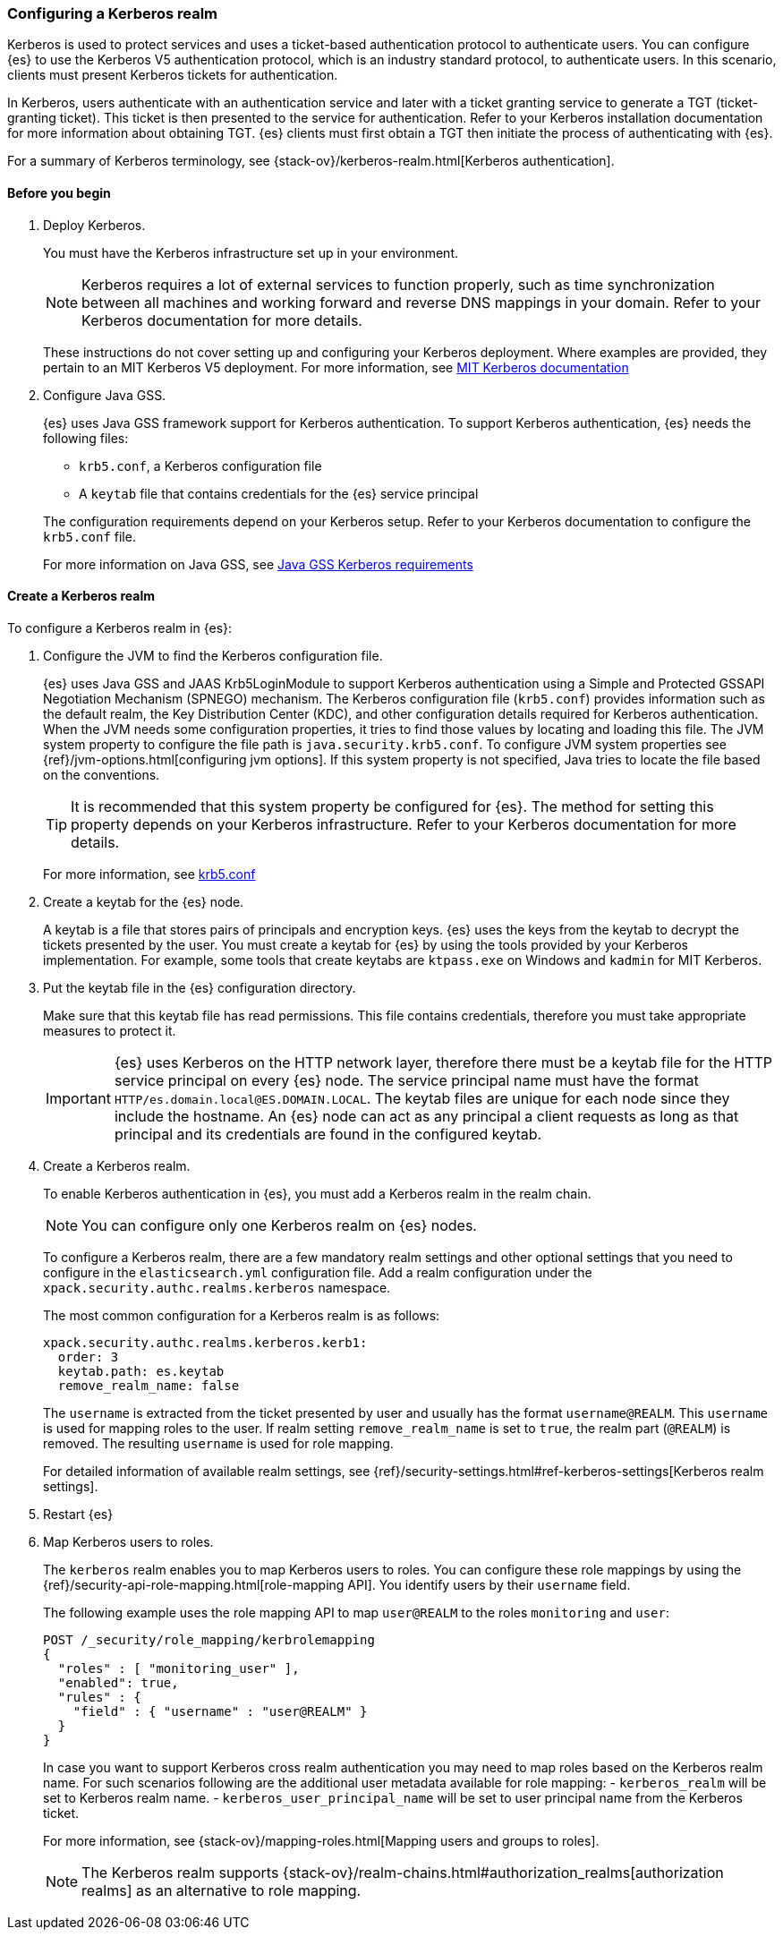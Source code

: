 [role="xpack"]
[[configuring-kerberos-realm]]
=== Configuring a Kerberos realm

Kerberos is used to protect services and uses a ticket-based authentication
protocol to authenticate users.
You can configure {es} to use the Kerberos V5 authentication protocol, which is 
an industry standard protocol, to authenticate users.
In this scenario, clients must present Kerberos tickets for authentication.

In Kerberos, users authenticate with an authentication service and later
with a ticket granting service to generate a TGT (ticket-granting ticket).
This ticket is then presented to the service for authentication.
Refer to your Kerberos installation documentation for more information about 
obtaining TGT. {es} clients must first obtain a TGT then initiate the process of 
authenticating with {es}.

For a summary of Kerberos terminology, see {stack-ov}/kerberos-realm.html[Kerberos authentication].

==== Before you begin

. Deploy Kerberos. 
+
--
You must have the Kerberos infrastructure set up in your environment.

NOTE: Kerberos requires a lot of external services to function properly, such as 
time synchronization between all machines and working forward and reverse DNS 
mappings in your domain. Refer to your Kerberos documentation for more details.

These instructions do not cover setting up and configuring your Kerberos 
deployment. Where examples are provided, they pertain to an MIT Kerberos V5 
deployment. For more information, see 
http://web.mit.edu/kerberos/www/index.html[MIT Kerberos documentation]
--

. Configure Java GSS. 
+
--

{es} uses Java GSS framework support for Kerberos authentication.
To support Kerberos authentication, {es} needs the following files:

* `krb5.conf`, a Kerberos configuration file
*  A `keytab` file that contains credentials for the {es} service principal

The configuration requirements depend on your Kerberos setup. Refer to your 
Kerberos documentation to configure the `krb5.conf` file.

For more information on Java GSS, see 
https://docs.oracle.com/javase/10/security/kerberos-requirements1.htm[Java GSS Kerberos requirements]
--

==== Create a Kerberos realm

To configure a Kerberos realm in {es}:

. Configure the JVM to find the Kerberos configuration file. 
+
--
{es} uses Java GSS and JAAS Krb5LoginModule to support Kerberos authentication 
using a Simple and Protected GSSAPI Negotiation Mechanism (SPNEGO) mechanism. 
The Kerberos configuration file (`krb5.conf`) provides information such as the 
default realm, the Key Distribution Center (KDC), and other configuration details 
required for Kerberos authentication. When the JVM needs some configuration 
properties, it tries to find those values by locating and loading this file. The 
JVM system property to configure the file path is `java.security.krb5.conf`. To 
configure JVM system properties see {ref}/jvm-options.html[configuring jvm options]. 
If this system property is not specified, Java tries to locate the file based on 
the conventions.

TIP: It is recommended that this system property be configured for {es}.
The method for setting this property depends on your Kerberos infrastructure. 
Refer to your Kerberos documentation for more details.

For more information, see http://web.mit.edu/kerberos/krb5-latest/doc/admin/conf_files/krb5_conf.html[krb5.conf]

--

. Create a keytab for the {es} node.
+
--
A keytab is a file that stores pairs of principals and encryption keys. {es} 
uses the keys from the keytab to decrypt the tickets presented by the user. You 
must create a keytab for {es} by using the tools provided by your Kerberos 
implementation. For example, some tools that create keytabs are `ktpass.exe` on 
Windows and `kadmin` for MIT Kerberos. 
--

. Put the keytab file in the {es} configuration directory.
+
--
Make sure that this keytab file has read permissions. This file contains
credentials, therefore you must take appropriate measures to protect it.

IMPORTANT: {es} uses Kerberos on the HTTP network layer, therefore there must be 
a keytab file for the HTTP service principal on every {es} node. The service 
principal name must have the format `HTTP/es.domain.local@ES.DOMAIN.LOCAL`.
The keytab files are unique for each node since they include the hostname.
An {es} node can act as any principal a client requests as long as that
principal and its credentials are found in the configured keytab.

--

. Create a Kerberos realm. 
+
--

To enable Kerberos authentication in {es}, you must add a Kerberos realm in the 
realm chain.

NOTE: You can configure only one Kerberos realm on {es} nodes.

To configure a Kerberos realm, there are a few mandatory realm settings and
other optional settings that you need to configure in the `elasticsearch.yml`
configuration file. Add a realm configuration under the 
`xpack.security.authc.realms.kerberos` namespace.

The most common configuration for a Kerberos realm is as follows:

[source, yaml]
------------------------------------------------------------
xpack.security.authc.realms.kerberos.kerb1:
  order: 3
  keytab.path: es.keytab
  remove_realm_name: false
------------------------------------------------------------

The `username` is extracted from the ticket presented by user and usually has 
the format `username@REALM`. This `username` is used for mapping 
roles to the user. If realm setting `remove_realm_name` is 
set to `true`, the realm part (`@REALM`) is removed. The resulting `username` 
is used for role mapping.

For detailed information of available realm settings,
see {ref}/security-settings.html#ref-kerberos-settings[Kerberos realm settings].

--

. Restart {es}

. Map Kerberos users to roles.
+
--

The `kerberos` realm enables you to map Kerberos users to roles. You can 
configure these role mappings by using the 
{ref}/security-api-role-mapping.html[role-mapping API]. You identify 
users by their `username` field.

The following example uses the role mapping API to map `user@REALM` to the roles 
`monitoring` and `user`:

[source,js]
--------------------------------------------------
POST /_security/role_mapping/kerbrolemapping
{
  "roles" : [ "monitoring_user" ],
  "enabled": true,
  "rules" : {
    "field" : { "username" : "user@REALM" }
  }
}
--------------------------------------------------
// CONSOLE

In case you want to support Kerberos cross realm authentication you may 
need to map roles based on the Kerberos realm name. For such scenarios 
following are the additional user metadata available for role mapping:
- `kerberos_realm` will be set to Kerberos realm name.
- `kerberos_user_principal_name` will be set to user principal name from the Kerberos ticket.

For more information, see {stack-ov}/mapping-roles.html[Mapping users and groups to roles].

NOTE: The Kerberos realm supports
{stack-ov}/realm-chains.html#authorization_realms[authorization realms] as an
alternative to role mapping.

--

